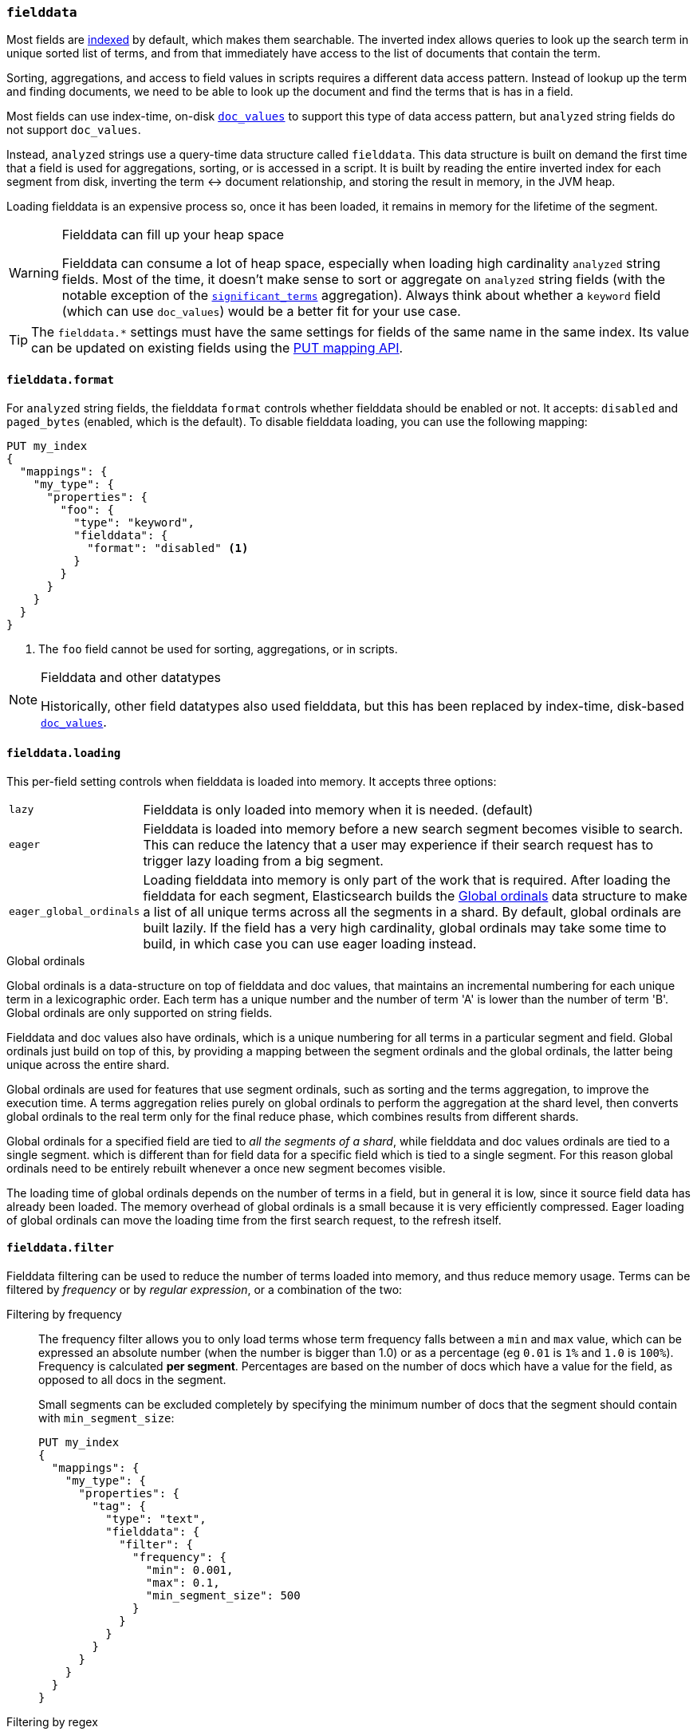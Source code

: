 [[fielddata]]
=== `fielddata`

Most fields are <<mapping-index,indexed>> by default, which makes them
searchable. The inverted index allows queries to look up the search term in
unique sorted list of terms, and from that immediately have access to the list
of documents that contain the term.

Sorting, aggregations, and access to field values in scripts requires a
different data access pattern.  Instead of lookup up the term and finding
documents, we need to be able to look up the document and find the terms that
is has in a field.

Most fields can use index-time, on-disk <<doc-values,`doc_values`>> to support
this type of data access pattern, but `analyzed` string fields do not support
`doc_values`.

Instead, `analyzed` strings use a query-time data structure called
`fielddata`.  This data structure is built on demand the first time that a
field is used for aggregations, sorting, or is accessed in a script.  It is built
by reading the entire inverted index for each segment from disk, inverting the
term ↔︎ document relationship, and storing the result in memory, in the
JVM heap.

Loading fielddata is an expensive process so, once it has been loaded, it
remains in memory for the lifetime of the segment.

[WARNING]
.Fielddata can fill up your heap space
==============================================================================
Fielddata can consume a lot of heap space, especially when loading high
cardinality `analyzed` string fields.  Most of the time, it doesn't make sense
to sort or aggregate on `analyzed` string fields (with the notable exception
of the
<<search-aggregations-bucket-significantterms-aggregation,`significant_terms`>>
aggregation).  Always think about whether a `keyword` field (which can
use `doc_values`) would be  a better fit for your use case.
==============================================================================

TIP: The `fielddata.*` settings must have the same settings for fields of the
same name in the same index.  Its value can be updated on existing fields
using the <<indices-put-mapping,PUT mapping API>>.


[[fielddata-format]]
==== `fielddata.format`

For `analyzed` string fields, the fielddata `format` controls whether
fielddata should be enabled or not.  It accepts: `disabled` and `paged_bytes`
(enabled, which is the default).  To disable fielddata loading, you can use
the following mapping:

[source,js]
--------------------------------------------------
PUT my_index
{
  "mappings": {
    "my_type": {
      "properties": {
        "foo": {
          "type": "keyword",
          "fielddata": {
            "format": "disabled" <1>
          }
        }
      }
    }
  }
}
--------------------------------------------------
// AUTOSENSE
<1> The `foo` field cannot be used for sorting, aggregations, or in scripts.

.Fielddata and other datatypes
[NOTE]
==================================================

Historically, other field datatypes also used fielddata, but this has been replaced
by index-time, disk-based <<doc-values,`doc_values`>>.

==================================================


[[fielddata-loading]]
==== `fielddata.loading`

This per-field setting controls when fielddata is loaded into memory. It
accepts three options:

[horizontal]
`lazy`::

    Fielddata is only loaded into memory when it is needed. (default)

`eager`::

    Fielddata is loaded into memory before a new search segment becomes
    visible to search.  This can reduce the latency that a user may experience
    if their search request has to trigger lazy loading from a big segment.

`eager_global_ordinals`::

    Loading fielddata into memory is only part of the work that is required.
    After loading the fielddata for each segment, Elasticsearch builds the
    <<global-ordinals>> data structure to make a list of all unique terms
    across all the segments in a shard.  By default, global ordinals are built
    lazily.  If the field has a very high cardinality, global ordinals may
    take some time to build, in which case you can use eager loading instead.

[[global-ordinals]]
.Global ordinals
*****************************************

Global ordinals is a data-structure on top of fielddata and doc values, that
maintains an incremental numbering for each unique term in a lexicographic
order. Each term has a unique number and the number of term 'A' is lower than
the number of term 'B'. Global ordinals are only supported on string fields.

Fielddata and doc values also have ordinals, which is a unique numbering for all terms
in a particular segment and field. Global ordinals just build on top of this,
by providing a mapping between the segment ordinals and the global ordinals,
the latter being unique across the entire shard.

Global ordinals are used for features that use segment ordinals, such as
sorting and the terms aggregation, to improve the execution time. A terms
aggregation relies purely on global ordinals to perform the aggregation at the
shard level, then converts global ordinals to the real term only for the final
reduce phase, which combines results from different shards.

Global ordinals for a specified field are tied to _all the segments of a
shard_, while fielddata and doc values ordinals are tied to a single segment.
which is different than for field data for a specific field which is tied to a
single segment. For this reason global ordinals need to be entirely rebuilt
whenever a once new segment becomes visible.

The loading time of global ordinals depends on the number of terms in a field, but in general
it is low, since it source field data has already been loaded. The memory overhead of global
ordinals is a small because it is very efficiently compressed. Eager loading of global ordinals
can move the loading time from the first search request, to the refresh itself.

*****************************************

[[field-data-filtering]]
==== `fielddata.filter`

Fielddata filtering can be used to reduce the number of terms loaded into
memory, and thus reduce memory usage. Terms can be filtered by _frequency_ or
by _regular expression_, or a combination of the two:

Filtering by frequency::
+
--

The frequency filter allows you to only load terms whose term frequency falls
between a `min` and `max` value, which can be expressed an absolute
number (when the number is bigger than 1.0) or as a percentage
(eg `0.01` is `1%` and `1.0` is `100%`). Frequency is calculated
*per segment*. Percentages are based on the number of docs which have a
value for the field, as opposed to all docs in the segment.

Small segments can be excluded completely by specifying the minimum
number of docs that the segment should contain with `min_segment_size`:

[source,js]
--------------------------------------------------
PUT my_index
{
  "mappings": {
    "my_type": {
      "properties": {
        "tag": {
          "type": "text",
          "fielddata": {
            "filter": {
              "frequency": {
                "min": 0.001,
                "max": 0.1,
                "min_segment_size": 500
              }
            }
          }
        }
      }
    }
  }
}
--------------------------------------------------
// AUTOSENSE
--

Filtering by regex::
+
--
Terms can also be filtered by regular expression - only values which
match the regular expression are loaded. Note: the regular expression is
applied to each term in the field, not to the whole field value. For
instance, to only load hashtags from a tweet, we can use a regular
expression which matches terms beginning with `#`:

[source,js]
--------------------------------------------------
PUT my_index
{
  "mappings": {
    "my_type": {
      "properties": {
        "tweet": {
          "type": "text",
          "analyzer": "whitespace",
          "fielddata": {
            "filter": {
              "regex": {
                "pattern": "^#.*"
              }
            }
          }
        }
      }
    }
  }
}
--------------------------------------------------
// AUTOSENSE
--

These filters can be updated on an existing field mapping and will take
effect the next time the fielddata for a segment is loaded. Use the
<<indices-clearcache,Clear Cache>> API
to reload the fielddata using the new filters.
